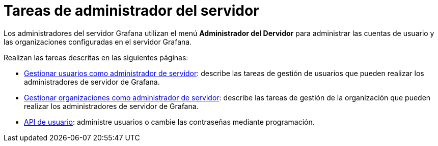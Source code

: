 = Tareas de administrador del servidor

Los administradores del servidor Grafana utilizan el menú *Administrador del Dervidor* para administrar las cuentas de usuario y las organizaciones configuradas en el servidor Grafana.

Realizan las tareas descritas en las siguientes páginas:

* xref:administrar-usuarios/tareas-de-administrador-de-servidor/administrar-usuarios.adoc[Gestionar usuarios como administrador de servidor]: describe las tareas de gestión de usuarios que pueden realizar los administradores de servidor de Grafana.
* xref:administrar-usuarios/tareas-de-administrador-de-servidor/administrar-organizacion.adoc[Gestionar organizaciones como administrador de servidor]: describe las tareas de gestión de la organización que pueden realizar los administradores de servidor de Grafana.
* xref:api-http/usuario.adoc[API de usuario]: administre usuarios o cambie las contraseñas mediante programación.